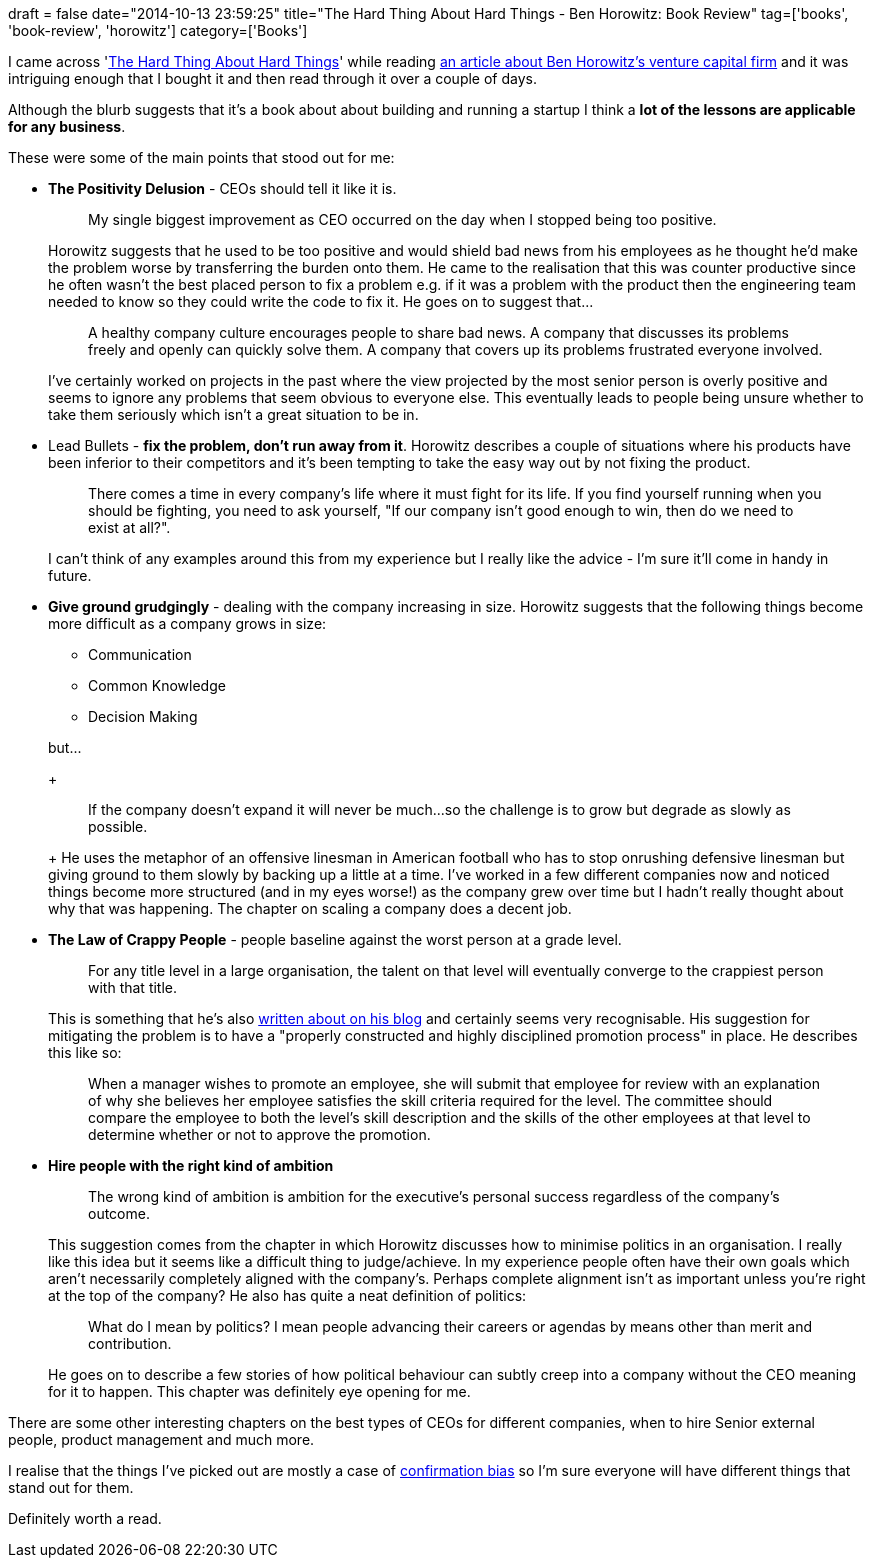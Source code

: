 +++
draft = false
date="2014-10-13 23:59:25"
title="The Hard Thing About Hard Things - Ben Horowitz: Book Review"
tag=['books', 'book-review', 'horowitz']
category=['Books']
+++

I came across 'http://www.amazon.co.uk/The-Hard-Thing-About-Things/dp/0062273205/ref=sr_1_1?ie=UTF8&qid=1413108493&sr=8-1&keywords=hard+thing+about+hard+things[The Hard Thing About Hard Things]' while reading https://medium.com/life-learning/how-andreessen-horowitz-is-disrupting-silicon-valley-208041d6375d[an article about Ben Horowitz's venture capital firm] and it was intriguing enough that I bought it and then read through it over a couple of days.

Although the blurb suggests that it's a book about about building and running a startup I think a *lot of the lessons are applicable for any business*.

These were some of the main points that stood out for me:

* *The Positivity Delusion* - CEOs should tell it like it is.
+
____
My single biggest improvement as CEO occurred on the day when I stopped being too positive.
____
+
Horowitz suggests that he used to be too positive and would shield bad news from his employees as he thought he'd make the problem worse by transferring the burden onto them. He came to the realisation that this was counter productive since he often wasn't the best placed person to fix a problem e.g. if it was a problem with the product then the engineering team needed to know so they could write the code to fix it. He goes on to suggest that\...
+
____
A healthy company culture encourages people to share bad news. A company that discusses its problems freely and openly can quickly solve them. A company that covers up its problems frustrated everyone involved.
____
+
I've certainly worked on projects in the past where the view projected by the most senior person is overly positive and seems to ignore any problems that seem obvious to everyone else. This eventually leads to people being unsure whether to take them seriously which isn't a great situation to be in.

* Lead Bullets - *fix the problem, don't run away from it*. Horowitz describes a couple of situations where his products have been inferior to their competitors and it's been tempting to take the easy way out by not fixing the product.
+
____
There comes a time in every company's life where it must fight for its life. If you find yourself running when you should be fighting, you need to ask yourself, "If our company isn't good enough to win, then do we need to exist at all?".
____
+
I can't think of any examples around this from my experience but I really like the advice - I'm sure it'll come in handy in future.

* *Give ground grudgingly* - dealing with the company increasing in size. Horowitz suggests that the following things become more difficult as a company grows in size:
 ** Communication
 ** Common Knowledge
 ** Decision Making

+
but\...
+
____
If the company doesn't expand it will never be much\...so the challenge is to grow but degrade as slowly as possible.
____
+
He uses the metaphor of an offensive linesman in American football who has to stop onrushing defensive linesman but giving ground to them slowly by backing up a little at a time. I've worked in a few different companies now and noticed things become more structured (and in my eyes worse!) as the company grew over time but I hadn't really thought about why that was happening. The chapter on scaling a company does a decent job.
* *The Law of Crappy People* - people baseline against the worst person at a grade level.
+
____
For any title level in a large organisation, the talent on that level will eventually converge to the crappiest person with that title.
____
+
This is something that he's also http://www.bhorowitz.com/titles_and_promotions[written about on his blog] and certainly seems very recognisable. His suggestion for mitigating the problem is to have a "properly constructed and highly disciplined promotion process" in place. He describes this like so:
+
____
When a manager wishes to promote an employee, she will submit that employee for review with an explanation of why she believes her employee satisfies the skill criteria required for the level. The committee should compare the employee to both the level's skill description and the skills of the other employees at that level to determine whether or not to approve the promotion.
____

* *Hire people with the right kind of ambition*
+
____
The wrong kind of ambition is ambition for the executive's personal success regardless of the company's outcome.
____
+
This suggestion comes from the chapter in which Horowitz discusses how to minimise politics in an organisation. I really like this idea but it seems like a difficult thing to judge/achieve. In my experience people often have their own goals which aren't necessarily completely aligned with the company's. Perhaps complete alignment isn't as important unless you're right at the top of the company? He also has quite a neat definition of politics:
+
____
What do I mean by politics? I mean people advancing their careers or agendas by means other than merit and contribution.
____
+
He goes on to describe a few stories of how political behaviour can subtly creep into a company without the CEO meaning for it to happen. This chapter was definitely eye opening for me.

There are some other interesting chapters on the best types of CEOs for different companies, when to hire Senior external people, product management and much more.

I realise that the things I've picked out are mostly a case of http://en.wikipedia.org/wiki/Confirmation_bias[confirmation bias] so I'm sure everyone will have different things that stand out for them.

Definitely worth a read.
